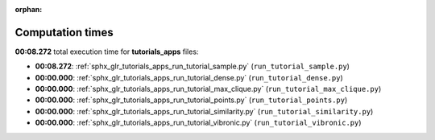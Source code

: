 
:orphan:

.. _sphx_glr_tutorials_apps_sg_execution_times:

Computation times
=================
**00:08.272** total execution time for **tutorials_apps** files:

- **00:08.272**: :ref:`sphx_glr_tutorials_apps_run_tutorial_sample.py` (``run_tutorial_sample.py``)
- **00:00.000**: :ref:`sphx_glr_tutorials_apps_run_tutorial_dense.py` (``run_tutorial_dense.py``)
- **00:00.000**: :ref:`sphx_glr_tutorials_apps_run_tutorial_max_clique.py` (``run_tutorial_max_clique.py``)
- **00:00.000**: :ref:`sphx_glr_tutorials_apps_run_tutorial_points.py` (``run_tutorial_points.py``)
- **00:00.000**: :ref:`sphx_glr_tutorials_apps_run_tutorial_similarity.py` (``run_tutorial_similarity.py``)
- **00:00.000**: :ref:`sphx_glr_tutorials_apps_run_tutorial_vibronic.py` (``run_tutorial_vibronic.py``)
